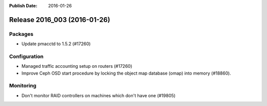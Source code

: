 :Publish Date: 2016-01-26

Release 2016_003 (2016-01-26)
-----------------------------

Packages
^^^^^^^^

* Update pmacctd to 1.5.2 (#17260)

Configuration
^^^^^^^^^^^^^

* Managed traffic accounting setup on routers (#17260)
* Improve Ceph OSD start procedure by locking the object map database (omap)
  into memory (#18860).


Monitoring
^^^^^^^^^^

* Don't monitor RAID controllers on machines which don't have one (#19805)


.. vim: set spell spelllang=en:
